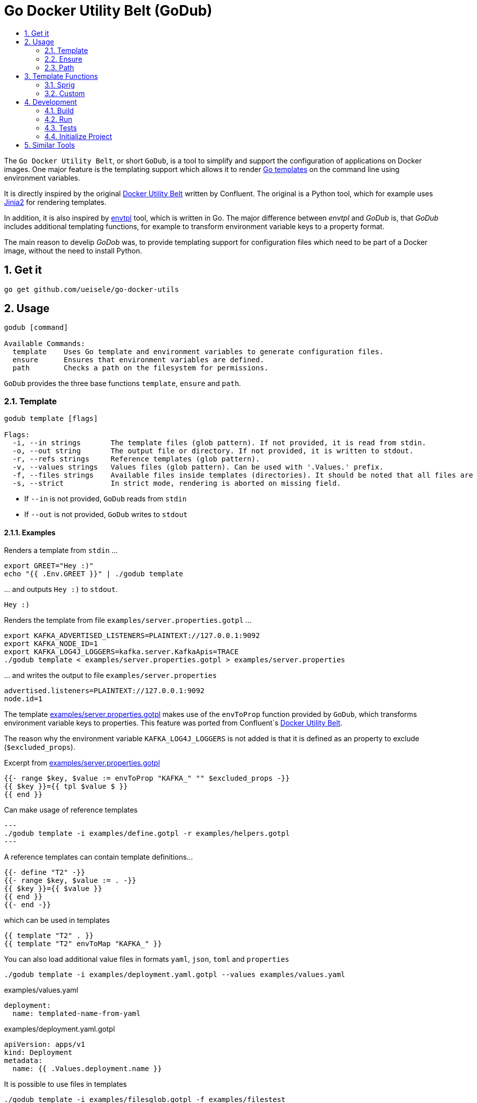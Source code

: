 :toc:
:toc-title:
:toclevels: 2
:sectnums:

= Go Docker Utility Belt (GoDub)

The `Go Docker Utility Belt`, or short `GoDub`, is a tool to simplify and support the configuration of applications on Docker images.
One major feature is the templating support which allows it to render link:https://pkg.go.dev/text/template[Go templates] on the command line using environment variables.

It is directly inspired by the original link:https://github.com/confluentinc/confluent-docker-utils/blob/master/confluent/docker_utils/dub.py[Docker Utility Belt] written by Confluent. The original is a Python tool, which for example uses link:https://jinja.palletsprojects.com/en/latest/[Jinja2] for rendering templates.

In addition, it is also inspired by link:https://github.com/subfuzion/envtpl[envtpl] tool, which is written in Go. The major difference between _envtpl_ and _GoDub_ is, that _GoDub_ includes additional templating functions, for example to transform environment variable keys to a property format.

The main reason to develip _GoDob_ was, to provide templating support for configuration files which need to be part of a Docker image, without the need to install Python.

== Get it

[source, bash]
----
go get github.com/ueisele/go-docker-utils
----

== Usage

----
godub [command]

Available Commands:
  template    Uses Go template and environment variables to generate configuration files.
  ensure      Ensures that environment variables are defined.
  path        Checks a path on the filesystem for permissions.
----

`GoDub` provides the three base functions `template`, `ensure` and `path`.

=== Template

----
godub template [flags]

Flags:
  -i, --in strings       The template files (glob pattern). If not provided, it is read from stdin.
  -o, --out string       The output file or directory. If not provided, it is written to stdout.
  -r, --refs strings     Reference templates (glob pattern).
  -v, --values strings   Values files (glob pattern). Can be used with '.Values.' prefix.
  -f, --files strings    Available files inside templates (directories). It should be noted that all files are immediately loaded into memory. Can be used with '.Files.' prefix.
  -s, --strict           In strict mode, rendering is aborted on missing field.
----

* If `--in` is not provided, `GoDub` reads from `stdin`
* If `--out` is not provided, `GoDub` writes to `stdout`

==== Examples

.Renders a template from `stdin` ...
[source, bash]
----
export GREET="Hey :)"
echo "{{ .Env.GREET }}" | ./godub template
----

.\... and outputs `Hey :)` to `stdout`.
[source]
----
Hey :)
----

.Renders the template from file `examples/server.properties.gotpl` ... 
[source, bash]
----
export KAFKA_ADVERTISED_LISTENERS=PLAINTEXT://127.0.0.1:9092
export KAFKA_NODE_ID=1
export KAFKA_LOG4J_LOGGERS=kafka.server.KafkaApis=TRACE
./godub template < examples/server.properties.gotpl > examples/server.properties
----

.\... and writes the output to file `examples/server.properties`
----
advertised.listeners=PLAINTEXT://127.0.0.1:9092
node.id=1
----

The template link:examples/server.properties.gotpl[] makes use of the `envToProp` function provided by `GoDub`, which transforms environment variable keys to properties. This feature was ported from Confluent`s link:https://github.com/confluentinc/confluent-docker-utils/blob/master/confluent/docker_utils/dub.py[Docker Utility Belt].

The reason why the environment variable `KAFKA_LOG4J_LOGGERS` is not added is that it is defined as an property to exclude (`$excluded_props`).

.Excerpt from link:examples/server.properties.gotpl[]
[source, go]
----
{{- range $key, $value := envToProp "KAFKA_" "" $excluded_props -}}
{{ $key }}={{ tpl $value $ }}
{{ end }}
----

.Can make usage of reference templates
[source, bash]
---
./godub template -i examples/define.gotpl -r examples/helpers.gotpl
---

.A reference templates can contain template definitions...
[source, go]
----
{{- define "T2" -}}
{{- range $key, $value := . -}}
{{ $key }}={{ $value }}
{{ end }}
{{- end -}}
----

.which can be used in templates
[source, go]
----
{{ template "T2" . }}
{{ template "T2" envToMap "KAFKA_" }}
----

.You can also load additional value files in formats `yaml`, `json`, `toml` and `properties`
[source, bash]
----
./godub template -i examples/deployment.yaml.gotpl --values examples/values.yaml
----

.examples/values.yaml
[source, yaml]
----
deployment:
  name: templated-name-from-yaml
----

.examples/deployment.yaml.gotpl
[source, yaml]
----
apiVersion: apps/v1
kind: Deployment
metadata:
  name: {{ .Values.deployment.name }}
----

.It is possible to use files in templates
[source, bash]
----
./godub template -i examples/filesglob.gotpl -f examples/filestest
----

.The usage is basically identical to Helm: https://helm.sh/docs/chart_template_guide/accessing_files/
[source, go]
----
{{- range $path, $content := .Files.Glob "**/*.json" }}
file: {{ $path }}
{{ $content | fromJSON | toYAML }}
{{- end }}
----

=== Ensure

----
godub ensure [flags]

Flags:
  -a, --at-least-one   By the default it is ensured that all environment variables are defined. If this flag is set, it is enough if at least one is defined.
----

==== Examples

.Ensures that the environment variable `KAFKA_ADVERTISED_LISTENERS` is defined ...
[source, bash]
----
export KAFKA_ADVERTISED_LISTENERS=PLAINTEXT://127.0.0.1:9092
./godub ensure KAFKA_ADVERTISED_LISTENERS
----


.\... and completes with exit status `0`
[source, bash]
----
echo $?
0
----

.For a environment variable like in this example `KAFKA_OPTS`, which is not defined ...
[source, bash]
----
export KAFKA_OPTS=
./godub ensure KAFKA_OPTS
----

.\... `GoDub` completes with exit status `1`
[source, bash]
----
Error: environment variables are missing: [KAFKA_OPTS]
echo $?
1
----

.Ensures that at least one of the environment variables `KAFKA_ADVERTISED_LISTENERS` and `KAFKA_LISTENERS` are defined ...
[source, bash]
----
export KAFKA_ADVERTISED_LISTENERS=PLAINTEXT://127.0.0.1:9092
export KAFKA_LISTENERS=
./godub ensure --at-least-one KAFKA_ADVERTISED_LISTENERS KAFKA_LISTENERS
----

.\... and completes with exit status  `0`, because `KAFKA_ADVERTISED_LISTENERS` is defined
[source, bash]
----
echo $?
0
----

=== Path

----
godub path [flags]

Flags:
  -e, --existence          Path must be existence (default true)
  -r, --readable           Path must be readable
  -w, --writeable          Path must be writeable
  -x, --executable         Path must be executable
  -t, --timeout duration   Time to wait for the URL to be retrievable (default 0s)
----

==== Examples

.Could wait for a given amount of time for a specified file
[source,bash]
----
./godub path -t 5s /app/file-which-should-exist
----

== Template Functions

=== Sprig

The Sprig library is included and therefore all Sprig functions are supported (see https://masterminds.github.io/sprig/).

=== Custom

The following additional functions are suppored:

* Test Functions
** heygodub
* Env functions
** hasEnv
** fromEnv
** envToMap
** envToProp
* Map functions
** excludeKeys
** replaceKeyPrefix
** toPropertiesKey
* String functions
** kvCsvToMap
* List functions
** filterHasPrefix
* Verify functions
** required
* Network functions
** ipAddresses
** ipAddress
** anyIpAddress
* Format functions
** toYAML
** fromYAML
** toJSON
** toJSONPretty
** fromJSON
** toTOML
** fromTOML
** toProperties
** fromProperties

The functions are implemented in link:pkg/template/functions.go[].

**ToDo:** Detailed documentation of functions!

== Development

_GoDub_ provides a Visual Studio Code Remote Development in Containers set up. 
Just re-open this folder as Remote-Container, and you have a Goland development environment.

Instructions about how to configure Remote Development: https://code.visualstudio.com/docs/remote/containers-tutorial

=== Build

[source, bash]
----
./build.sh
----

You can also cross-compile _GoDub_ with the following command:
[source, bash]
----
GOOS=linux GOARCH=arm64 ./build.sh
----

=== Run

[source, bash]
----
./godub
----

=== Tests

[source, bash]
----
go test -v ./...
----

**ToDo:** Implement tests!

.functions_test.go
[source, go]
----
package template

import (
  "os"
  "testing"
  "github.com/stretchr/testify/assert"
)

func TestHasEnv(t *testing.T) {
  os.Setenv("GODUB_TEST_HAS_ENV_EXISTING", "value")
  assert.True(t, hasEnv("GODUB_TEST_HAS_ENV_EXISTING"))
  assert.False(t, hasEnv("GODUB_TEST_HAS_ENV_SOMETHING_ELSE"))
}
----

=== Initialize Project

Typically, this is not required, because go.mod is added to Git. However, to re-create it run_

[source, bash]
----
go mod init github.com/ueisele/go-docker-utils
go mod tidy
----

== Similar Tools

* https://github.com/confluentinc/confluent-docker-utils
* https://github.com/subfuzion/envtpl
